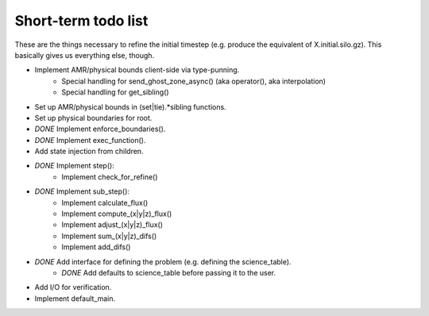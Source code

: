 Short-term todo list
====================

These are the things necessary to refine the initial timestep (e.g. produce the
equivalent of X.initial.silo.gz). This basically gives us everything else,
though.

* Implement AMR/physical bounds client-side via type-punning.
    * Special handling for send_ghost_zone_async() (aka operator(), aka interpolation)
    * Special handling for get_sibling()
* Set up AMR/physical bounds in (set|tie).*sibling functions.
* Set up physical boundaries for root.
* *DONE* Implement enforce_boundaries(). 
* *DONE* Implement exec_function().
* Add state injection from children.
* *DONE* Implement step():
    * Implement check_for_refine()
* *DONE* Implement sub_step():
    * Implement calculate_flux()
    * Implement compute_(x|y|z)_flux() 
    * Implement adjust_(x|y|z)_flux()
    * Implement sum_(x|y|z)_difs()
    * Implement add_difs()
* *DONE* Add interface for defining the problem (e.g. defining the science_table).
    * *DONE* Add defaults to science_table before passing it to the user.
* Add I/O for verification.
* Implement default_main.

